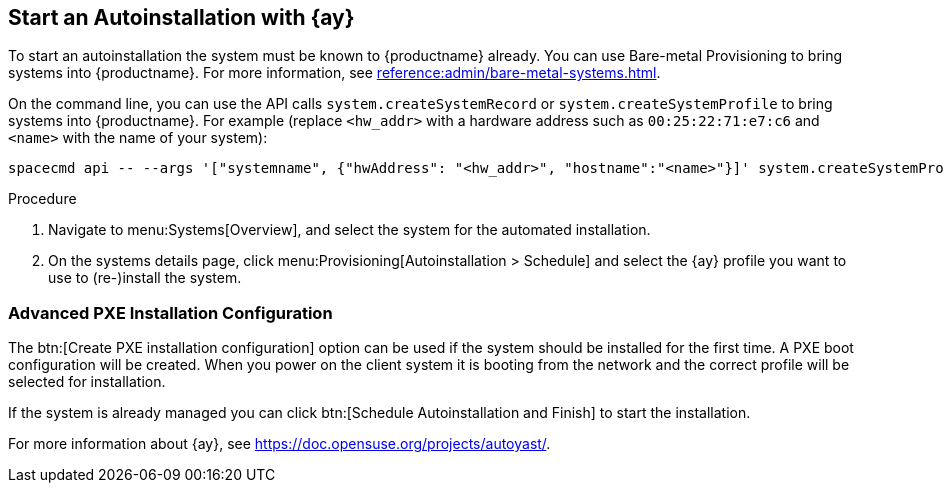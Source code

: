 [[client-cfg-autoinstallation-autoyast]]
== Start an Autoinstallation with {ay}

To start an autoinstallation the system must be known to {productname} already.
You can use Bare-metal Provisioning to bring systems into {productname}.
For more information, see xref:reference:admin/bare-metal-systems.adoc[].

On the command line, you can use the API calls [systemitem]``system.createSystemRecord`` or [systemitem]``system.createSystemProfile`` to bring systems into {productname}.
For example (replace [literal]``<hw_addr>`` with a hardware address such as [literal]``00:25:22:71:e7:c6`` and [literal]``<name>`` with the name of your system):

----
spacecmd api -- --args '["systemname", {"hwAddress": "<hw_addr>", "hostname":"<name>"}]' system.createSystemProfile
----

.Procedure
. Navigate to menu:Systems[Overview], and select the system for the automated installation.

. On the systems details page, click menu:Provisioning[Autoinstallation > Schedule] and select the {ay} profile you want to use to (re-)install the system.




=== Advanced PXE Installation Configuration

The btn:[Create PXE installation configuration] option can be used if the system should be installed for the first time.
A PXE boot configuration will be created.
When you power on the client system it is booting from the network and the correct profile will be selected for installation.

If the system is already managed you can click btn:[Schedule Autoinstallation and Finish] to start the installation.

For more information about {ay}, see https://doc.opensuse.org/projects/autoyast/.
